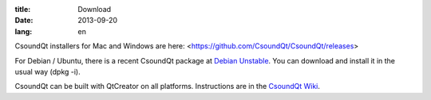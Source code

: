 :title: Download
:date: 2013-09-20
:lang: en


CsoundQt installers for Mac and Windows are here:  
<https://github.com/CsoundQt/CsoundQt/releases>

For Debian / Ubuntu, there is a recent CsoundQt package at `Debian Unstable <https://packages.debian.org/unstable/csoundqt>`_. You can download and install it in the usual way (dpkg -i).

CsoundQt can be built with QtCreator on all platforms. Instructions are in the `CsoundQt Wiki <https://github.com/CsoundQt/CsoundQt/wiki>`_.
